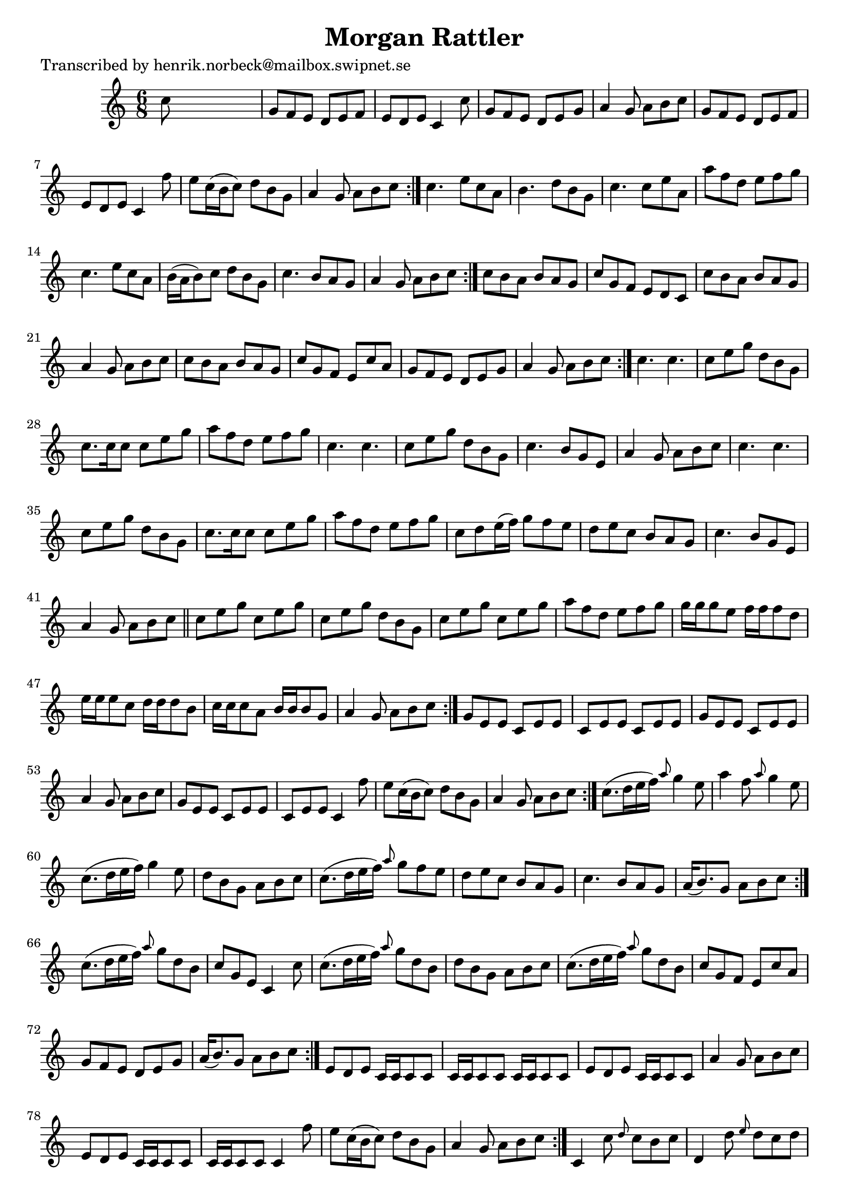 
\version "2.16.2"
% automatically converted by musicxml2ly from xml/1046_hn.xml

%% additional definitions required by the score:
\language "english"


\header {
    poet = "Transcribed by henrik.norbeck@mailbox.swipnet.se"
    encoder = "abc2xml version 63"
    encodingdate = "2015-01-25"
    title = "Morgan Rattler"
    }

\layout {
    \context { \Score
        autoBeaming = ##f
        }
    }
PartPOneVoiceOne =  \relative c'' {
    \repeat volta 2 {
        \repeat volta 2 {
            \repeat volta 2 {
                \repeat volta 2 {
                    \repeat volta 2 {
                        \repeat volta 2 {
                            \repeat volta 2 {
                                \repeat volta 2 {
                                    \repeat volta 2 {
                                        \key c \major \time 6/8 c8 s8*5
                                        | % 2
                                        g8 [ f8 e8 ] d8 [ e8 f8 ] | % 3
                                        e8 [ d8 e8 ] c4 c'8 | % 4
                                        g8 [ f8 e8 ] d8 [ e8 g8 ] | % 5
                                        a4 g8 a8 [ b8 c8 ] | % 6
                                        g8 [ f8 e8 ] d8 [ e8 f8 ] | % 7
                                        e8 [ d8 e8 ] c4 f'8 | % 8
                                        e8 [ c16 ( b16 c8 ) ] d8 [ b8 g8
                                        ] | % 9
                                        a4 g8 a8 [ b8 c8 ] }
                                    | \barNumberCheck #10
                                    c4. e8 [ c8 a8 ] | % 11
                                    b4. d8 [ b8 g8 ] | % 12
                                    c4. c8 [ e8 a,8 ] | % 13
                                    a'8 [ f8 d8 ] e8 [ f8 g8 ] | % 14
                                    c,4. e8 [ c8 a8 ] | % 15
                                    b16 ( [ a16 b8 ) c8 ] d8 [ b8 g8 ] | % 16
                                    c4. b8 [ a8 g8 ] | % 17
                                    a4 g8 a8 [ b8 c8 ] }
                                | % 18
                                c8 [ b8 a8 ] b8 [ a8 g8 ] | % 19
                                c8 [ g8 f8 ] e8 [ d8 c8 ] |
                                \barNumberCheck #20
                                c'8 [ b8 a8 ] b8 [ a8 g8 ] | % 21
                                a4 g8 a8 [ b8 c8 ] | % 22
                                c8 [ b8 a8 ] b8 [ a8 g8 ] | % 23
                                c8 [ g8 f8 ] e8 [ c'8 a8 ] | % 24
                                g8 [ f8 e8 ] d8 [ e8 g8 ] | % 25
                                a4 g8 a8 [ b8 c8 ] }
                            | % 26
                            c4. c4. | % 27
                            c8 [ e8 g8 ] d8 [ b8 g8 ] | % 28
                            c8. [ c16 c8 ] c8 [ e8 g8 ] | % 29
                            a8 [ f8 d8 ] e8 [ f8 g8 ] | \barNumberCheck
                            #30
                            c,4. c4. | % 31
                            c8 [ e8 g8 ] d8 [ b8 g8 ] | % 32
                            c4. b8 [ g8 e8 ] | % 33
                            a4 g8 a8 [ b8 c8 ] | % 34
                            c4. c4. | % 35
                            c8 [ e8 g8 ] d8 [ b8 g8 ] | % 36
                            c8. [ c16 c8 ] c8 [ e8 g8 ] | % 37
                            a8 [ f8 d8 ] e8 [ f8 g8 ] | % 38
                            c,8 [ d8 e16 ( f16 ) ] g8 [ f8 e8 ] | % 39
                            d8 [ e8 c8 ] b8 [ a8 g8 ] | \barNumberCheck
                            #40
                            c4. b8 [ g8 e8 ] | % 41
                            a4 g8 a8 [ b8 c8 ] \bar "||"
                            c8 [ e8 g8 ] c,8 [ e8 g8 ] | % 43
                            c,8 [ e8 g8 ] d8 [ b8 g8 ] | % 44
                            c8 [ e8 g8 ] c,8 [ e8 g8 ] | % 45
                            a8 [ f8 d8 ] e8 [ f8 g8 ] | % 46
                            g16 [ g16 g8 e8 ] f16 [ f16 f8 d8 ] | % 47
                            e16 [ e16 e8 c8 ] d16 [ d16 d8 b8 ] | % 48
                            c16 [ c16 c8 a8 ] b16 [ b16 b8 g8 ] | % 49
                            a4 g8 a8 [ b8 c8 ] }
                        | \barNumberCheck #50
                        g8 [ e8 e8 ] c8 [ e8 e8 ] | % 51
                        c8 [ e8 e8 ] c8 [ e8 e8 ] | % 52
                        g8 [ e8 e8 ] c8 [ e8 e8 ] | % 53
                        a4 g8 a8 [ b8 c8 ] | % 54
                        g8 [ e8 e8 ] c8 [ e8 e8 ] | % 55
                        c8 [ e8 e8 ] c4 f'8 | % 56
                        e8 [ c16 ( b16 c8 ) ] d8 [ b8 g8 ] | % 57
                        a4 g8 a8 [ b8 c8 ] }
                    | % 58
                    c8. ( [ d16 e16 f16 ) ] \grace { a8 } g4 e8 | % 59
                    a4 f8 \grace { a8 } g4 e8 | \barNumberCheck #60
                    c8. ( [ d16 e16 f16 ) ] g4 e8 | % 61
                    d8 [ b8 g8 ] a8 [ b8 c8 ] | % 62
                    c8. ( [ d16 e16 f16 ) ] \grace { a8 } g8 [ f8 e8 ] | % 63
                    d8 [ e8 c8 ] b8 [ a8 g8 ] | % 64
                    c4. b8 [ a8 g8 ] | % 65
                    a16 ( [ b8. ) g8 ] a8 [ b8 c8 ] }
                | % 66
                c8. ( [ d16 e16 f16 ) ] \grace { a8 } g8 [ d8 b8 ] | % 67
                c8 [ g8 e8 ] c4 c'8 | % 68
                c8. ( [ d16 e16 f16 ) ] \grace { a8 } g8 [ d8 b8 ] | % 69
                d8 [ b8 g8 ] a8 [ b8 c8 ] | \barNumberCheck #70
                c8. ( [ d16 e16 f16 ) ] \grace { a8 } g8 [ d8 b8 ] | % 71
                c8 [ g8 f8 ] e8 [ c'8 a8 ] | % 72
                g8 [ f8 e8 ] d8 [ e8 g8 ] | % 73
                a16 ( [ b8. ) g8 ] a8 [ b8 c8 ] }
            | % 74
            e,8 [ d8 e8 ] c16 [ c16 c8 c8 ] | % 75
            c16 [ c16 c8 c8 ] c16 [ c16 c8 c8 ] | % 76
            e8 [ d8 e8 ] c16 [ c16 c8 c8 ] | % 77
            a'4 g8 a8 [ b8 c8 ] | % 78
            e,8 [ d8 e8 ] c16 [ c16 c8 c8 ] | % 79
            c16 [ c16 c8 c8 ] c4 f'8 | \barNumberCheck #80
            e8 [ c16 ( b16 c8 ) ] d8 [ b8 g8 ] | % 81
            a4 g8 a8 [ b8 c8 ] }
        | % 82
        c,4 c'8 \grace { d8 } c8 [ b8 c8 ] | % 83
        d,4 d'8 \grace { e8 } d8 [ c8 d8 ] | % 84
        c,4 c'8 \grace { d8 } c8 [ b8 c8 ] | % 85
        a4 g8 a8 [ b8 c8 ] | % 86
        c,4 c'8 \grace { d8 } c8 [ b8 c8 ] | % 87
        d,4 d'8 d8 [ e8 f8 ] | % 88
        \grace { a8 } g8 [ f8 e8 ] d8 [ c8 b8 ] | % 89
        a4 g8 a8 [ b8 c8 ] }
    }


% The score definition
\score {
    <<
        \new Staff <<
            \context Staff << 
                \context Voice = "PartPOneVoiceOne" { \PartPOneVoiceOne }
                >>
            >>
        
        >>
    \layout {}
    % To create MIDI output, uncomment the following line:
    %  \midi {}
    }

